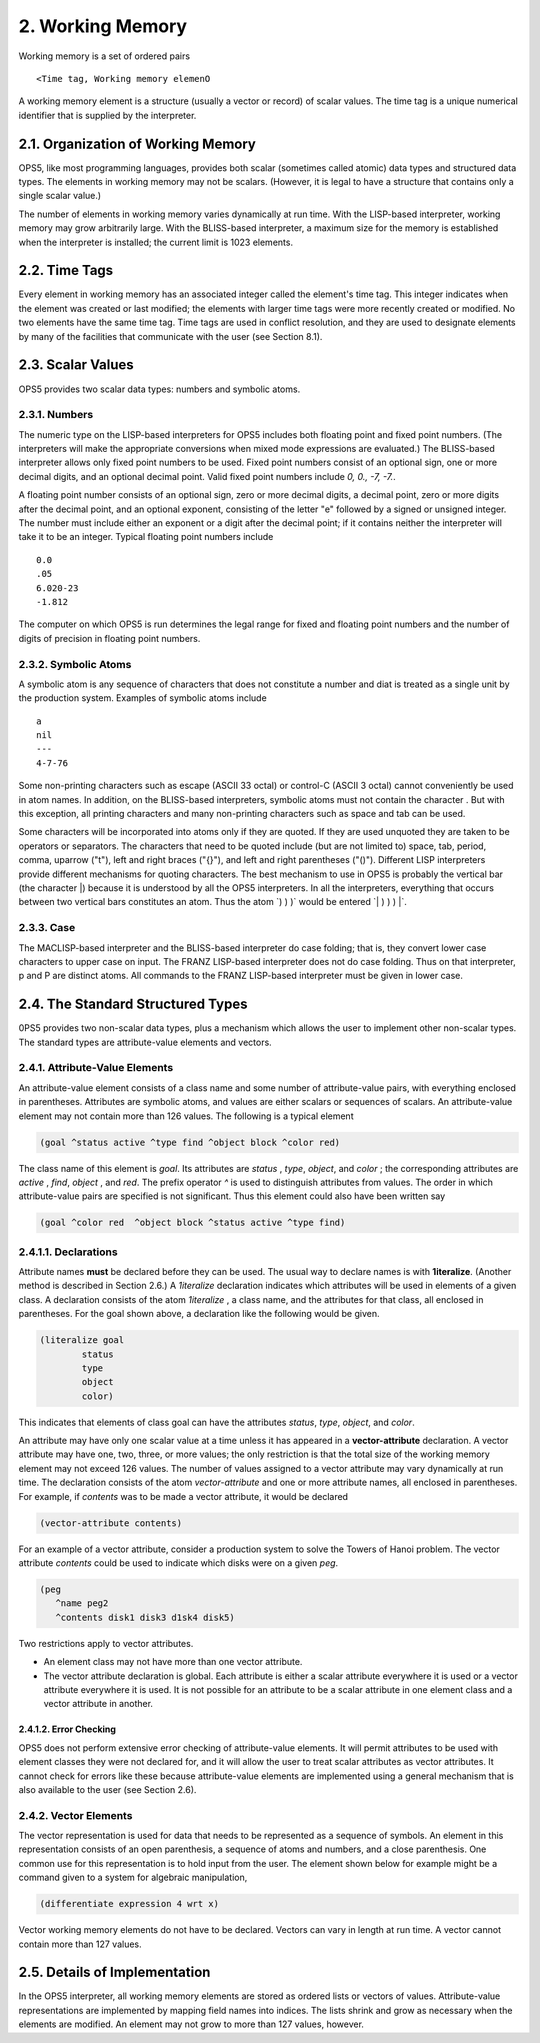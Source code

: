 2. Working Memory
=================
Working memory is a set of ordered pairs
::

    <Time tag, Working memory elemenO

A working memory element is a structure (usually a vector or record) of scalar 
values. The time tag is a unique numerical identifier that is supplied by the 
interpreter.

2.1. Organization of Working Memory
-----------------------------------
OPS5, like most programming languages, provides both scalar (sometimes called atomic) 
data types and structured data types. The elements in working memory may not be scalars. 
(However, it is legal to have a structure that contains only a single scalar value.)

The number of elements in working memory varies dynamically at run time. With 
the LISP-based interpreter, working memory may grow arbitrarily large. With the 
BLISS-based interpreter, a maximum size for the memory is established when the 
interpreter is installed; the current limit is 1023 elements.

2.2. Time Tags
--------------
Every element in working memory has an associated integer called the element's 
time tag. This integer indicates when the element was created or last modified; 
the elements with larger time tags were more recently created or modified. 
No two elements have the same time tag. Time tags are used in conflict resolution, 
and they are used to designate elements by many of the facilities that communicate 
with the user (see Section 8.1).

2.3. Scalar Values
------------------
OPS5 provides two scalar data types: numbers and symbolic atoms.

2.3.1. Numbers
^^^^^^^^^^^^^^
The numeric type on the LISP-based interpreters for OPS5 includes both floating 
point and fixed point numbers.
(The interpreters will make the appropriate conversions when mixed mode 
expressions are evaluated.) The BLISS-based interpreter allows only fixed point 
numbers to be used. Fixed point numbers consist of an optional sign, one or more 
decimal digits, and an optional decimal point. Valid fixed point
numbers include `0, 0., -7, -7.`.

A floating point number consists of an optional sign, zero or more decimal digits, 
a decimal point, zero or more digits after the decimal point, and an optional 
exponent, consisting of the letter "e" followed by a signed or unsigned integer. 
The number must include either an exponent or a digit after the decimal point; 
if it contains neither the interpreter will take it to be an integer. Typical 
floating point numbers include
::

        0.0
        .05
        6.020-23
        -1.812


The computer on which OPS5 is run determines the legal range for fixed and 
floating point numbers and the number of digits of precision in floating point 
numbers.

2.3.2. Symbolic Atoms
^^^^^^^^^^^^^^^^^^^^^
A symbolic atom is any sequence of characters that does not constitute a number 
and diat is treated as a single unit by the production system. Examples of 
symbolic atoms include
::

        a
        nil
        ---
        4-7-76


Some non-printing characters such as escape (ASCII 33 octal) or control-C 
(ASCII 3 octal) cannot conveniently be used in atom names. In addition, on the 
BLISS-based interpreters, symbolic atoms must not contain the character . But 
with this exception, all printing characters and many non-printing characters
such as space and tab can be used.

Some characters will be incorporated into atoms only if they are quoted. If they 
are used unquoted they are taken to be operators or separators. The characters 
that need to be quoted include (but are not limited to) space, tab, period, 
comma, uparrow ("t"), left and right braces ("{}"), and left and right 
parentheses ("()"). Different LISP interpreters provide different mechanisms 
for quoting characters. The best mechanism to use in OPS5 is probably the vertical 
bar (the character |) because it is understood by all the OPS5 interpreters. In
all the interpreters, everything that occurs between two vertical bars constitutes 
an atom. Thus the atom `) ) )` would be entered `| ) ) ) |`.

2.3.3. Case
^^^^^^^^^^^
The MACLISP-based interpreter and the BLISS-based interpreter do case folding; 
that is, they convert lower case characters to upper case on input. The 
FRANZ LISP-based interpreter does not do case folding. Thus on that interpreter, 
p and P are distinct atoms. All commands to the FRANZ LISP-based interpreter
must be given in lower case.


2.4. The Standard Structured Types
----------------------------------
0PS5 provides two non-scalar data types, plus a mechanism which allows the user 
to implement other non-scalar types. The standard types are attribute-value 
elements and vectors.

2.4.1. Attribute-Value Elements
^^^^^^^^^^^^^^^^^^^^^^^^^^^^^^^
An attribute-value element consists of a class name and some number of attribute-value 
pairs, with everything enclosed in parentheses. Attributes are symbolic atoms, and 
values are either scalars or sequences of scalars. An attribute-value element may 
not contain more than 126 values. The following is a typical element

.. code-block:: lisp

      (goal ^status active ^type find ^object block ^color red)

The class name of this element is `goal`. Its attributes are `status` , `type`, 
`object`, and `color` ; the corresponding attributes are `active` , `find`, 
`object` , and `red`. The prefix operator `^` is used to distinguish
attributes from values.
The order in which attribute-value pairs are specified is not significant. Thus 
this element could also have been written say

.. code-block:: lisp

      (goal ^color red  ^object block ^status active ^type find)


2.4.1.1. Declarations
^^^^^^^^^^^^^^^^^^^^^
Attribute names **must** be declared before they can be used. The usual way to 
declare names is with
**1iteralize**. (Another method is described in Section 2.6.) A `1iteralize` 
declaration indicates which attributes will be used in elements of a given class. 
A declaration consists of the atom `1iteralize` , a class
name, and the attributes for that class, all enclosed in parentheses. For the 
goal shown above, a declaration like the following would be given.

.. code-block:: lisp

      (literalize goal
              status
              type
              object
              color)

This indicates that elements of class goal can have the attributes `status`, 
`type`, `object`, and `color`.

An attribute may have only one scalar value at a time unless it has appeared in 
a **vector-attribute** declaration. A vector attribute may have one, two, three, 
or more values; the only restriction is that the total size of the working memory 
element may not exceed 126 values. The number of values assigned to a vector
attribute may vary dynamically at run time. The declaration consists of the atom 
`vector-attribute` and one or more attribute names, all enclosed in parentheses. 
For example, if `contents` was to be made a vector attribute, it would be 
declared

.. code-block:: lisp

    (vector-attribute contents)
    
For an example of a vector attribute, consider a production system to solve the 
Towers of Hanoi problem. The vector attribute `contents` could be used to 
indicate which disks were on a given `peg`.

.. code-block:: lisp

      (peg
         ^name peg2
         ^contents disk1 disk3 d1sk4 disk5)
         
Two restrictions apply to vector attributes.

* An element class may not have more than one vector attribute.
* The vector attribute declaration is global. Each attribute is either a 
  scalar attribute everywhere it is used or a vector attribute everywhere it 
  is used. It is not possible for an attribute to be a scalar attribute in one 
  element class and a vector attribute in another.
  

2.4.1.2. Error Checking
~~~~~~~~~~~~~~~~~~~~~~~
OPS5 does not perform extensive error checking of attribute-value elements. It 
will permit attributes to be used with element classes they were not declared 
for, and it will allow the user to treat scalar attributes as vector attributes. 
It cannot check for errors like these because attribute-value elements are 
implemented using a general mechanism that is also available to the user 
(see Section 2.6).


2.4.2. Vector Elements
^^^^^^^^^^^^^^^^^^^^^^
The vector representation is used for data that needs to be represented as a 
sequence of symbols. An element in this representation consists of an open 
parenthesis, a sequence of atoms and numbers, and a close parenthesis. One 
common use for this representation is to hold input from the user. The element shown
below for example might be a command given to a system for algebraic manipulation,

.. code-block:: lisp

        (differentiate expression 4 wrt x)


Vector working memory elements do not have to be declared. Vectors can vary in 
length at run time. A vector cannot contain more than 127 values.


2.5. Details of Implementation
------------------------------
In the OPS5 interpreter, all working memory elements are stored as ordered lists 
or vectors of values. Attribute-value representations are implemented by mapping 
field names into indices. The lists shrink and grow as necessary when the 
elements are modified. An element may not grow to more than 127 values,
however.




